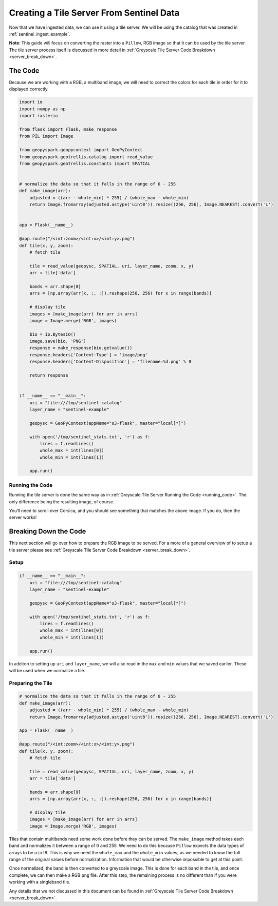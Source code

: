 Creating a Tile Server From Sentinel Data
******************************************

Now that we have ingested data, we can use it using a tile server.
We will be using the catalog that was created in :ref:`sentinel_ingest_example`.

**Note**: This guide will focus on converting the raster into a ``Pillow``, RGB
image so that it can be used by the tile server. The tile server process itself
is discussed in more detail in :ref:`Greyscale Tile Server Code Breakdown
<server_break_down>`.

The Code
=========

Because we are working with a RGB, a multiband image, we will need to correct the
colors for each tile in order for it to displayed correctly.

.. code:: python

  import io
  import numpy as np
  import rasterio

  from flask import Flask, make_response
  from PIL import Image

  from geopyspark.geopycontext import GeoPyContext
  from geopyspark.geotrellis.catalog import read_value
  from geopyspark.geotrellis.constants import SPATIAL


  # normalize the data so that it falls in the range of 0 - 255
  def make_image(arr):
      adjusted = ((arr - whole_min) * 255) / (whole_max - whole_min)
      return Image.fromarray(adjusted.astype('uint8')).resize((256, 256), Image.NEAREST).convert('L')


  app = Flask(__name__)

  @app.route("/<int:zoom>/<int:x>/<int:y>.png")
  def tile(x, y, zoom):
      # fetch tile

      tile = read_value(geopysc, SPATIAL, uri, layer_name, zoom, x, y)
      arr = tile['data']

      bands = arr.shape[0]
      arrs = [np.array(arr[x, :, :]).reshape(256, 256) for x in range(bands)]

      # display tile
      images = [make_image(arr) for arr in arrs]
      image = Image.merge('RGB', images)

      bio = io.BytesIO()
      image.save(bio, 'PNG')
      response = make_response(bio.getvalue())
      response.headers['Content-Type'] = 'image/png'
      response.headers['Content-Disposition'] = 'filename=%d.png' % 0

      return response


  if __name__ == "__main__":
      uri = "file:///tmp/sentinel-catalog"
      layer_name = "sentinel-example"

      geopysc = GeoPyContext(appName="s3-flask", master="local[*]")

      with open('/tmp/sentinel_stats.txt', 'r') as f:
          lines = f.readlines()
          whole_max = int(lines[0])
          whole_min = int(lines[1])

      app.run()

Running the Code
-----------------

Running the tile server is done the same way as in :ref:`Greyscale Tile Server
Running the Code <running_code>`. The only difference being the resulting
image, of course.

.. image:: ../pictures/sentinel_image.png
   :align: center

You'll need to scroll over Corsica, and you should see something that matches
the above image. If you do, then the server works!


Breaking Down the Code
=======================

This next section will go over how to prepare the RGB image to be
served. For a more of a general overview of to setup a tile server please see
:ref:`Greyscale Tile Server Code Breakdown <server_break_down>`.


Setup
------

.. code-block:: python

  if __name__ == "__main__":
      uri = "file:///tmp/sentinel-catalog"
      layer_name = "sentinel-example"

      geopysc = GeoPyContext(appName="s3-flask", master="local[*]")

      with open('/tmp/sentinel_stats.txt', 'r') as f:
          lines = f.readlines()
          whole_max = int(lines[0])
          whole_min = int(lines[1])

      app.run()

In additon to setting up ``uri`` and ``layer_name``, we will also read in the
``max`` and ``min`` values that we saved earlier. These will be used when we
normalize a tile.


Preparing the Tile
------------------

.. code-block:: python

  # normalize the data so that it falls in the range of 0 - 255
  def make_image(arr):
      adjusted = ((arr - whole_min) * 255) / (whole_max - whole_min)
      return Image.fromarray(adjusted.astype('uint8')).resize((256, 256), Image.NEAREST).convert('L')

  app = Flask(__name__)

  @app.route("/<int:zoom>/<int:x>/<int:y>.png")
  def tile(x, y, zoom):
      # fetch tile

      tile = read_value(geopysc, SPATIAL, uri, layer_name, zoom, x, y)
      arr = tile['data']

      bands = arr.shape[0]
      arrs = [np.array(arr[x, :, :]).reshape(256, 256) for x in range(bands)]

      # display tile
      images = [make_image(arr) for arr in arrs]
      image = Image.merge('RGB', images)


Tiles that contain multibands need some work done before they can be served.
The ``make_image`` method takes each band and normalizes it between a range
of 0 and 255. We need to do this because ``Pillow`` expects the data types of
arrays to be ``uint8``. This is why we need the ``whole_max`` and the
``whole_min`` values; as we needed to know the full range of the original
values before normalization. Information that would be otherwise impossible to
get at this point.

Once normalized, the band is then converted to a greyscale image. This is done
for each band in the tile, and once complete, we can then make a RGB ``png``
file. After this step, the remaining process is no different than if you were
working with a singleband tile.

Any details that we not discussed in this document can be found in
:ref:`Greyscale Tile Server Code Breakdown <server_break_down>`.
